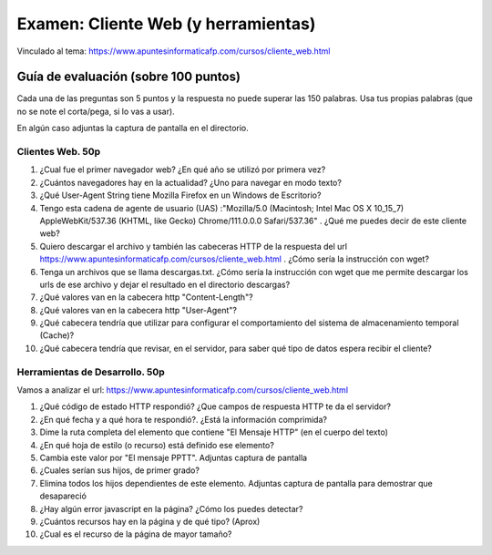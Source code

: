 ======================================================
Examen: Cliente Web (y herramientas)
======================================================

Vinculado al tema: https://www.apuntesinformaticafp.com/cursos/cliente_web.html

Guía de evaluación (sobre 100 puntos)
=======================================

Cada una de las preguntas son 5 puntos y la respuesta no puede superar las 150 palabras. Usa tus propias palabras (que no se note el corta/pega, si lo vas a usar).

En algún caso adjuntas la captura de pantalla en el directorio.

Clientes Web. 50p
-----------------

#. ¿Cual fue el primer navegador web? ¿En qué año se utilizó por primera vez?

#. ¿Cuántos navegadores hay en la actualidad? ¿Uno para navegar en modo texto?

#. ¿Qué User-Agent String tiene Mozilla Firefox en un Windows de Escritorio?

#. Tengo esta cadena de agente de usuario (UAS) :"Mozilla/5.0 (Macintosh; Intel Mac OS X 10_15_7) AppleWebKit/537.36 (KHTML, like Gecko) Chrome/111.0.0.0 Safari/537.36" . ¿Qué me puedes decir de este cliente web?

#. Quiero descargar el archivo y también las cabeceras HTTP de la respuesta del url https://www.apuntesinformaticafp.com/cursos/cliente_web.html . ¿Cómo sería la instrucción con wget?

#. Tenga un archivos que se llama descargas.txt. ¿Cómo sería la instrucción con wget que me permite descargar los urls de ese archivo y dejar el resultado en el directorio descargas?

#. ¿Qué valores van en la cabecera http "Content-Length"?

#. ¿Qué valores van en la cabecera http "User-Agent"?

#. ¿Qué cabecera tendría que utilizar para configurar el comportamiento del sistema de almacenamiento temporal (Cache)?

#. ¿Qué cabecera tendría que revisar, en el servidor, para saber qué tipo de datos espera recibir el cliente?

Herramientas de Desarrollo. 50p
-------------------------------

Vamos a analizar el url: https://www.apuntesinformaticafp.com/cursos/cliente_web.html

#. ¿Qué código de estado HTTP respondió? ¿Que campos de respuesta HTTP te da el servidor?

#. ¿En qué fecha y a qué hora te respondió?. ¿Está la información comprimida?

#. Dime la ruta completa del elemento que contiene "El Mensaje HTTP" (en el cuerpo del texto)

#. ¿En qué hoja de estilo (o recurso) está definido ese elemento?

#. Cambia este valor por "El mensaje PPTT". Adjuntas captura de pantalla

#. ¿Cuales serían sus hijos, de primer grado?
   
#. Elimina todos los hijos dependientes de este elemento. Adjuntas captura de pantalla para demostrar que desapareció

#. ¿Hay algún error javascript en la página? ¿Cómo los puedes detectar?

#. ¿Cuántos recursos hay en la página y de qué tipo? (Aprox)

#. ¿Cual es el recurso de la página de mayor tamaño?


